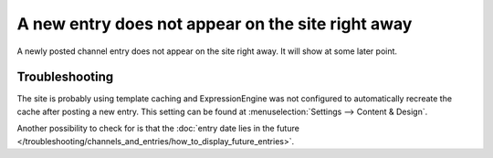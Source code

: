 A new entry does not appear on the site right away
==================================================

A newly posted channel entry does not appear on the site right away. It
will show at some later point.

Troubleshooting
---------------

The site is probably using template caching and ExpressionEngine was not
configured to automatically recreate the cache after posting a new
entry. This setting can be found at :menuselection:`Settings --> Content & Design`.

Another possibility to check for is that the :doc:`entry date lies in the
future </troubleshooting/channels_and_entries/how_to_display_future_entries>`.
